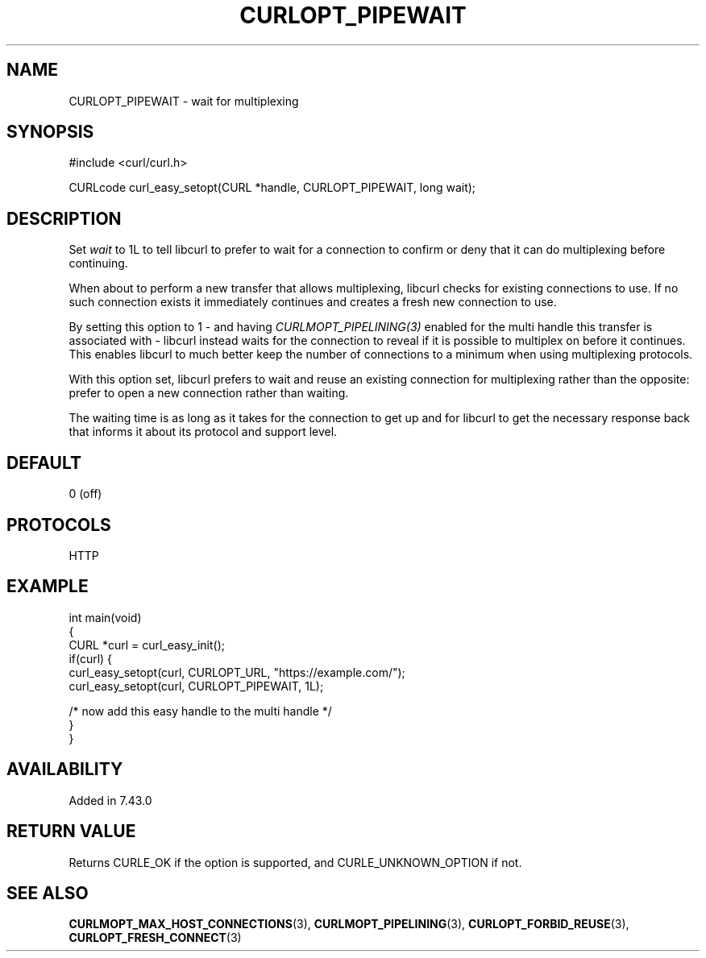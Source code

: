 .\" generated by cd2nroff 0.1 from CURLOPT_PIPEWAIT.md
.TH CURLOPT_PIPEWAIT 3 "2024-04-12" libcurl
.SH NAME
CURLOPT_PIPEWAIT \- wait for multiplexing
.SH SYNOPSIS
.nf
#include <curl/curl.h>

CURLcode curl_easy_setopt(CURL *handle, CURLOPT_PIPEWAIT, long wait);
.fi
.SH DESCRIPTION
Set \fIwait\fP to 1L to tell libcurl to prefer to wait for a connection to
confirm or deny that it can do multiplexing before continuing.

When about to perform a new transfer that allows multiplexing, libcurl checks
for existing connections to use. If no such connection exists it immediately
continues and creates a fresh new connection to use.

By setting this option to 1 \- and having \fICURLMOPT_PIPELINING(3)\fP enabled
for the multi handle this transfer is associated with \- libcurl instead waits
for the connection to reveal if it is possible to multiplex on before it
continues. This enables libcurl to much better keep the number of connections
to a minimum when using multiplexing protocols.

With this option set, libcurl prefers to wait and reuse an existing connection
for multiplexing rather than the opposite: prefer to open a new connection
rather than waiting.

The waiting time is as long as it takes for the connection to get up and for
libcurl to get the necessary response back that informs it about its protocol
and support level.
.SH DEFAULT
0 (off)
.SH PROTOCOLS
HTTP
.SH EXAMPLE
.nf
int main(void)
{
  CURL *curl = curl_easy_init();
  if(curl) {
    curl_easy_setopt(curl, CURLOPT_URL, "https://example.com/");
    curl_easy_setopt(curl, CURLOPT_PIPEWAIT, 1L);

    /* now add this easy handle to the multi handle */
  }
}
.fi
.SH AVAILABILITY
Added in 7.43.0
.SH RETURN VALUE
Returns CURLE_OK if the option is supported, and CURLE_UNKNOWN_OPTION if not.
.SH SEE ALSO
.BR CURLMOPT_MAX_HOST_CONNECTIONS (3),
.BR CURLMOPT_PIPELINING (3),
.BR CURLOPT_FORBID_REUSE (3),
.BR CURLOPT_FRESH_CONNECT (3)
